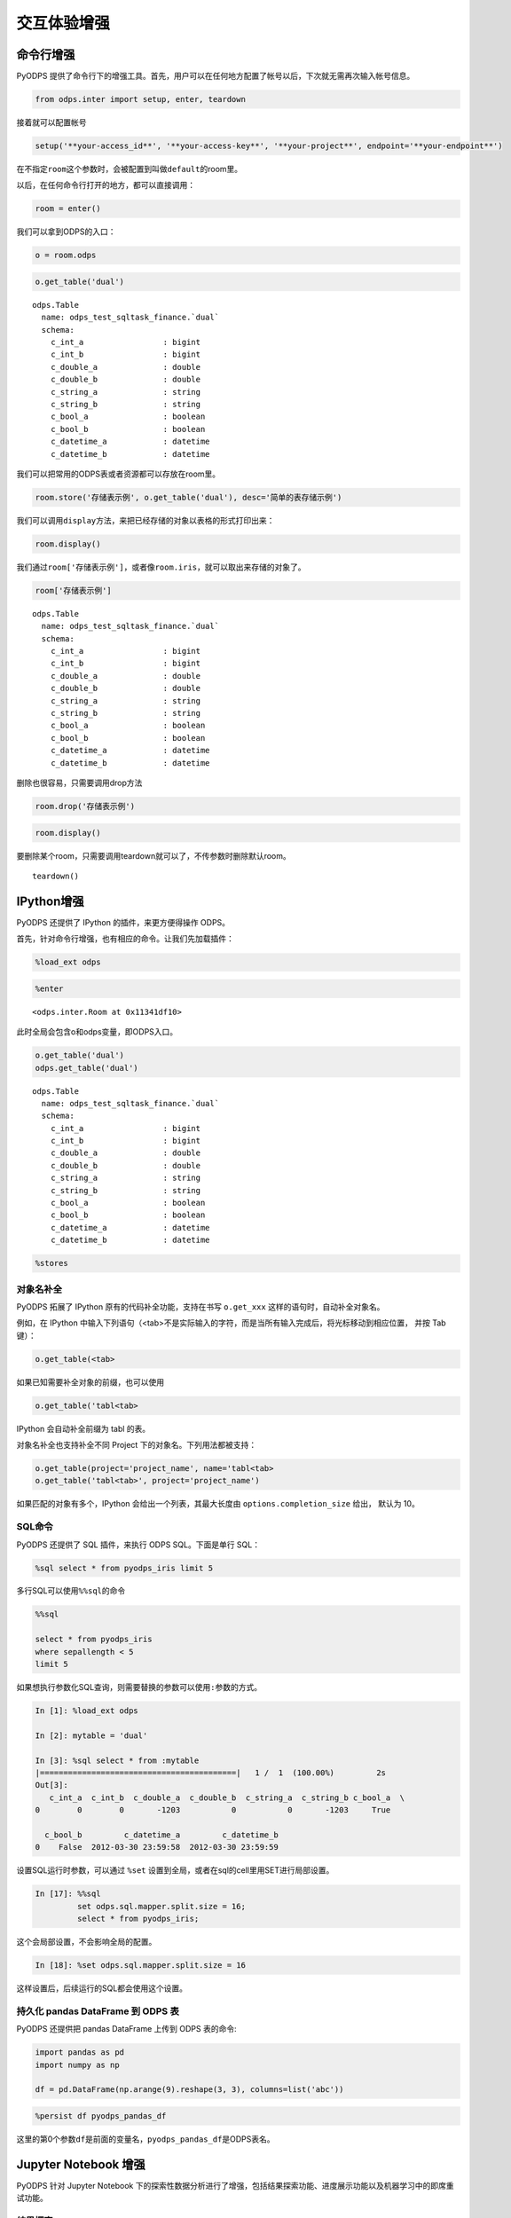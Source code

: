.. _cl:

************
交互体验增强
************

命令行增强
==========

PyODPS 提供了命令行下的增强工具。首先，用户可以在任何地方配置了帐号以后，下次就无需再次输入帐号信息。

.. code:: python

    from odps.inter import setup, enter, teardown

接着就可以配置帐号

.. code:: python

    setup('**your-access_id**', '**your-access-key**', '**your-project**', endpoint='**your-endpoint**')

在不指定\ ``room``\ 这个参数时，会被配置到叫做\ ``default``\ 的room里。

以后，在任何命令行打开的地方，都可以直接调用：

.. code:: python

    room = enter()

我们可以拿到ODPS的入口：

.. code:: python

    o = room.odps

.. code:: python

    o.get_table('dual')




.. parsed-literal::

    odps.Table
      name: odps_test_sqltask_finance.`dual`
      schema:
        c_int_a                 : bigint          
        c_int_b                 : bigint          
        c_double_a              : double          
        c_double_b              : double          
        c_string_a              : string          
        c_string_b              : string          
        c_bool_a                : boolean         
        c_bool_b                : boolean         
        c_datetime_a            : datetime        
        c_datetime_b            : datetime        



我们可以把常用的ODPS表或者资源都可以存放在room里。

.. code:: python

    room.store('存储表示例', o.get_table('dual'), desc='简单的表存储示例')

我们可以调用\ ``display``\ 方法，来把已经存储的对象以表格的形式打印出来：

.. code:: python

    room.display()




.. raw:: html

    <div style='padding-bottom: 30px'>
    <table border="1" class="dataframe">
      <thead>
        <tr style="text-align: right;">
          <th>default</th>
          <th>desc</th>
        </tr>
        <tr>
          <th>name</th>
          <th></th>
        </tr>
      </thead>
      <tbody>
        <tr>
          <th>存储表示例</th>
          <td>简单的表存储示例</td>
        </tr>
        <tr>
          <th>iris</th>
          <td>安德森鸢尾花卉数据集</td>
        </tr>
      </tbody>
    </table>
    </div>



我们通过\ ``room['存储表示例']``\ ，或者像\ ``room.iris``\ ，就可以取出来存储的对象了。

.. code:: python

    room['存储表示例']




.. parsed-literal::

    odps.Table
      name: odps_test_sqltask_finance.`dual`
      schema:
        c_int_a                 : bigint          
        c_int_b                 : bigint          
        c_double_a              : double          
        c_double_b              : double          
        c_string_a              : string          
        c_string_b              : string          
        c_bool_a                : boolean         
        c_bool_b                : boolean         
        c_datetime_a            : datetime        
        c_datetime_b            : datetime        



删除也很容易，只需要调用drop方法

.. code:: python

    room.drop('存储表示例')

.. code:: python

    room.display()




.. raw:: html

    <div style='padding-bottom: 30px'>
    <table border="1" class="dataframe">
      <thead>
        <tr style="text-align: right;">
          <th>default</th>
          <th>desc</th>
        </tr>
        <tr>
          <th>name</th>
          <th></th>
        </tr>
      </thead>
      <tbody>
        <tr>
          <th>iris</th>
          <td>安德森鸢尾花卉数据集</td>
        </tr>
      </tbody>
    </table>
    </div>



要删除某个room，只需要调用teardown就可以了，不传参数时删除默认room。

::

    teardown()

IPython增强
===========

PyODPS 还提供了 IPython 的插件，来更方便得操作 ODPS。

首先，针对命令行增强，也有相应的命令。让我们先加载插件：

.. code:: python

    %load_ext odps




.. code:: python

    %enter




.. parsed-literal::

    <odps.inter.Room at 0x11341df10>


此时全局会包含o和odps变量，即ODPS入口。


.. code:: python

    o.get_table('dual')
    odps.get_table('dual')




.. parsed-literal::

    odps.Table
      name: odps_test_sqltask_finance.`dual`
      schema:
        c_int_a                 : bigint          
        c_int_b                 : bigint          
        c_double_a              : double          
        c_double_b              : double          
        c_string_a              : string          
        c_string_b              : string          
        c_bool_a                : boolean         
        c_bool_b                : boolean         
        c_datetime_a            : datetime        
        c_datetime_b            : datetime        



.. code:: python

    %stores




.. raw:: html

    <div style='padding-bottom: 30px'>
    <table border="1" class="dataframe">
      <thead>
        <tr style="text-align: right;">
          <th>default</th>
          <th>desc</th>
        </tr>
        <tr>
          <th>name</th>
          <th></th>
        </tr>
      </thead>
      <tbody>
        <tr>
          <th>iris</th>
          <td>安德森鸢尾花卉数据集</td>
        </tr>
      </tbody>
    </table>
    </div>


对象名补全
----------
PyODPS 拓展了 IPython 原有的代码补全功能，支持在书写 ``o.get_xxx`` 这样的语句时，自动补全对象名。

例如，在 IPython 中输入下列语句（<tab>不是实际输入的字符，而是当所有输入完成后，将光标移动到相应位置，
并按 Tab 键）：

.. code-block:: python

    o.get_table(<tab>

如果已知需要补全对象的前缀，也可以使用

.. code-block:: python

    o.get_table('tabl<tab>

IPython 会自动补全前缀为 tabl 的表。

对象名补全也支持补全不同 Project 下的对象名。下列用法都被支持：

.. code-block:: python

    o.get_table(project='project_name', name='tabl<tab>
    o.get_table('tabl<tab>', project='project_name')

如果匹配的对象有多个，IPython 会给出一个列表，其最大长度由 ``options.completion_size`` 给出，
默认为 10。


SQL命令
---------

.. _sqlinter:

PyODPS 还提供了 SQL 插件，来执行 ODPS SQL。下面是单行 SQL：

.. code:: python

    %sql select * from pyodps_iris limit 5




.. raw:: html

    <div style='padding-bottom: 30px'>
    <table border="1" class="dataframe">
      <thead>
        <tr style="text-align: right;">
          <th></th>
          <th>sepallength</th>
          <th>sepalwidth</th>
          <th>petallength</th>
          <th>petalwidth</th>
          <th>name</th>
        </tr>
      </thead>
      <tbody>
        <tr>
          <th>0</th>
          <td>5.1</td>
          <td>3.5</td>
          <td>1.4</td>
          <td>0.2</td>
          <td>Iris-setosa</td>
        </tr>
        <tr>
          <th>1</th>
          <td>4.9</td>
          <td>3.0</td>
          <td>1.4</td>
          <td>0.2</td>
          <td>Iris-setosa</td>
        </tr>
        <tr>
          <th>2</th>
          <td>4.7</td>
          <td>3.2</td>
          <td>1.3</td>
          <td>0.2</td>
          <td>Iris-setosa</td>
        </tr>
        <tr>
          <th>3</th>
          <td>4.6</td>
          <td>3.1</td>
          <td>1.5</td>
          <td>0.2</td>
          <td>Iris-setosa</td>
        </tr>
        <tr>
          <th>4</th>
          <td>5.0</td>
          <td>3.6</td>
          <td>1.4</td>
          <td>0.2</td>
          <td>Iris-setosa</td>
        </tr>
      </tbody>
    </table>
    </div>



多行SQL可以使用\ ``%%sql``\ 的命令

.. code:: python

    %%sql
    
    select * from pyodps_iris 
    where sepallength < 5 
    limit 5




.. raw:: html

    <div style='padding-bottom: 30px'>
    <table border="1" class="dataframe">
      <thead>
        <tr style="text-align: right;">
          <th></th>
          <th>sepallength</th>
          <th>sepalwidth</th>
          <th>petallength</th>
          <th>petalwidth</th>
          <th>name</th>
        </tr>
      </thead>
      <tbody>
        <tr>
          <th>0</th>
          <td>4.9</td>
          <td>3.0</td>
          <td>1.4</td>
          <td>0.2</td>
          <td>Iris-setosa</td>
        </tr>
        <tr>
          <th>1</th>
          <td>4.7</td>
          <td>3.2</td>
          <td>1.3</td>
          <td>0.2</td>
          <td>Iris-setosa</td>
        </tr>
        <tr>
          <th>2</th>
          <td>4.6</td>
          <td>3.1</td>
          <td>1.5</td>
          <td>0.2</td>
          <td>Iris-setosa</td>
        </tr>
        <tr>
          <th>3</th>
          <td>4.6</td>
          <td>3.4</td>
          <td>1.4</td>
          <td>0.3</td>
          <td>Iris-setosa</td>
        </tr>
        <tr>
          <th>4</th>
          <td>4.4</td>
          <td>2.9</td>
          <td>1.4</td>
          <td>0.2</td>
          <td>Iris-setosa</td>
        </tr>
      </tbody>
    </table>
    </div>

.. _sqlparam:

如果想执行参数化SQL查询，则需要替换的参数可以使用\ ``:参数``\ 的方式。


.. code:: python

    In [1]: %load_ext odps

    In [2]: mytable = 'dual'

    In [3]: %sql select * from :mytable
    |==========================================|   1 /  1  (100.00%)         2s
    Out[3]:
       c_int_a  c_int_b  c_double_a  c_double_b  c_string_a  c_string_b c_bool_a  \
    0        0        0       -1203           0           0       -1203     True

      c_bool_b         c_datetime_a         c_datetime_b
    0    False  2012-03-30 23:59:58  2012-03-30 23:59:59

设置SQL运行时参数，可以通过 ``%set`` 设置到全局，或者在sql的cell里用SET进行局部设置。

.. code:: python

    In [17]: %%sql
             set odps.sql.mapper.split.size = 16;
             select * from pyodps_iris;

这个会局部设置，不会影响全局的配置。

.. code:: python

   In [18]: %set odps.sql.mapper.split.size = 16

这样设置后，后续运行的SQL都会使用这个设置。


持久化 pandas DataFrame 到 ODPS 表
----------------------------------


PyODPS 还提供把 pandas DataFrame 上传到 ODPS 表的命令:

.. code:: python

    import pandas as pd
    import numpy as np
    
    df = pd.DataFrame(np.arange(9).reshape(3, 3), columns=list('abc'))

.. code:: python

    %persist df pyodps_pandas_df

这里的第0个参数\ ``df``\ 是前面的变量名，\ ``pyodps_pandas_df``\ 是ODPS表名。

Jupyter Notebook 增强
=======================

PyODPS 针对 Jupyter Notebook 下的探索性数据分析进行了增强，包括结果探索功能、进度展示功能以及机器学习中的即席重试功能。

结果探索
--------
PyODPS 在 Jupyter Notebook 中为 SQL Cell 和 DataFrame 提供了数据探索功能。对于已拉到本地的数据，可使用交互式的数据探索工具
浏览数据，交互式地绘制图形。

当执行结果为 DataFrame 时，PyODPS 会读取执行结果，并以分页表格的形式展示出来。单击页号或前进 / 后退按钮可在数据中导航，
如下图。

.. image:: _static/dfview-data-grid.png

结果区的顶端为模式选择区。除数据表外，也可以选择柱状图、饼图、折线图和散点图。下图为使用默认字段选择（即前三个字段）
绘制的散点图。

.. image:: _static/dfview-scatter.png

在绘图模式下，单击右上角的配置按钮可以修改图表设置。如下图中，将 name 设置为分组列，X 轴选择为 petallength，Y 轴选择为
petalwidth，则图表变为下图。可见在 petallength - petalwidth 维度下，数据对 name 有较好的区分度。

.. image:: _static/dfview-scatter-opts.png

对于柱状图和饼图，值字段支持选择聚合函数。PyODPS 对柱状图的默认聚合函数为 sum，对饼图则为 count。如需修改聚合函数，
可在值字段名称后的聚合函数名上单击，此后选择所需的聚合函数即可。

对于折线图，需要避免 X 轴包含空值，否则图像可能不符合预期。

.. image:: _static/dfview-pie-aggsel.png

完成绘图后，可单击“下载”保存绘制的图表。

进度展示
--------

大型作业执行通常需要较长的时间，因而 PyODPS 提供了进度展示功能。当 DataFrame、机器学习作业或通过 %sql 编写的
SQL 语句在 Jupyter Notebook 中执行作业时，会显示当前正在执行的作业列表及总体进度，如下图：

.. image:: _static/progress_example.png

当点击某个作业名称上的链接时，会弹出一个对话框，显示该作业中每个 Task 的具体执行进度，如图：

.. image:: _static/task_details_dialog.png

当作业运行成功后，浏览器将给出提醒信息，告知作业是否成功：

.. image:: _static/exec_notify.png

